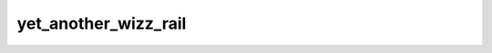 yet_another_wizz_rail
=====================

.. image:: https://img.shields.io/pypi/v/yet_another_wizz_rail?logo=pypi&logoColor=blue
    :target: https://pypi.org/project/yet_another_wizz_rail/
.. image:: https://github.com/jlvdb/yet_another_wizz_rail/actions/workflows/run-tests.yml/badge.svg
    :target: https://github.com/jlvdb/yet_another_wizz_rail/actions/workflows/run-tests.yml
.. image:: https://codecov.io/gh/jlvdb/yet_another_wizz_rail/branch/main/graph/badge.svg?token=PC41ME2AR8
    :target: https://codecov.io/gh/jlvdb/yet_another_wizz_rail
.. image:: https://img.shields.io/badge/code%20style-black-000000.svg
    :target: https://github.com/psf/black
.. image:: https://img.shields.io/badge/%20imports-isort-%231674b1?style=flat&labelColor=ef8336
    :target: https://pycqa.github.io/isort/
